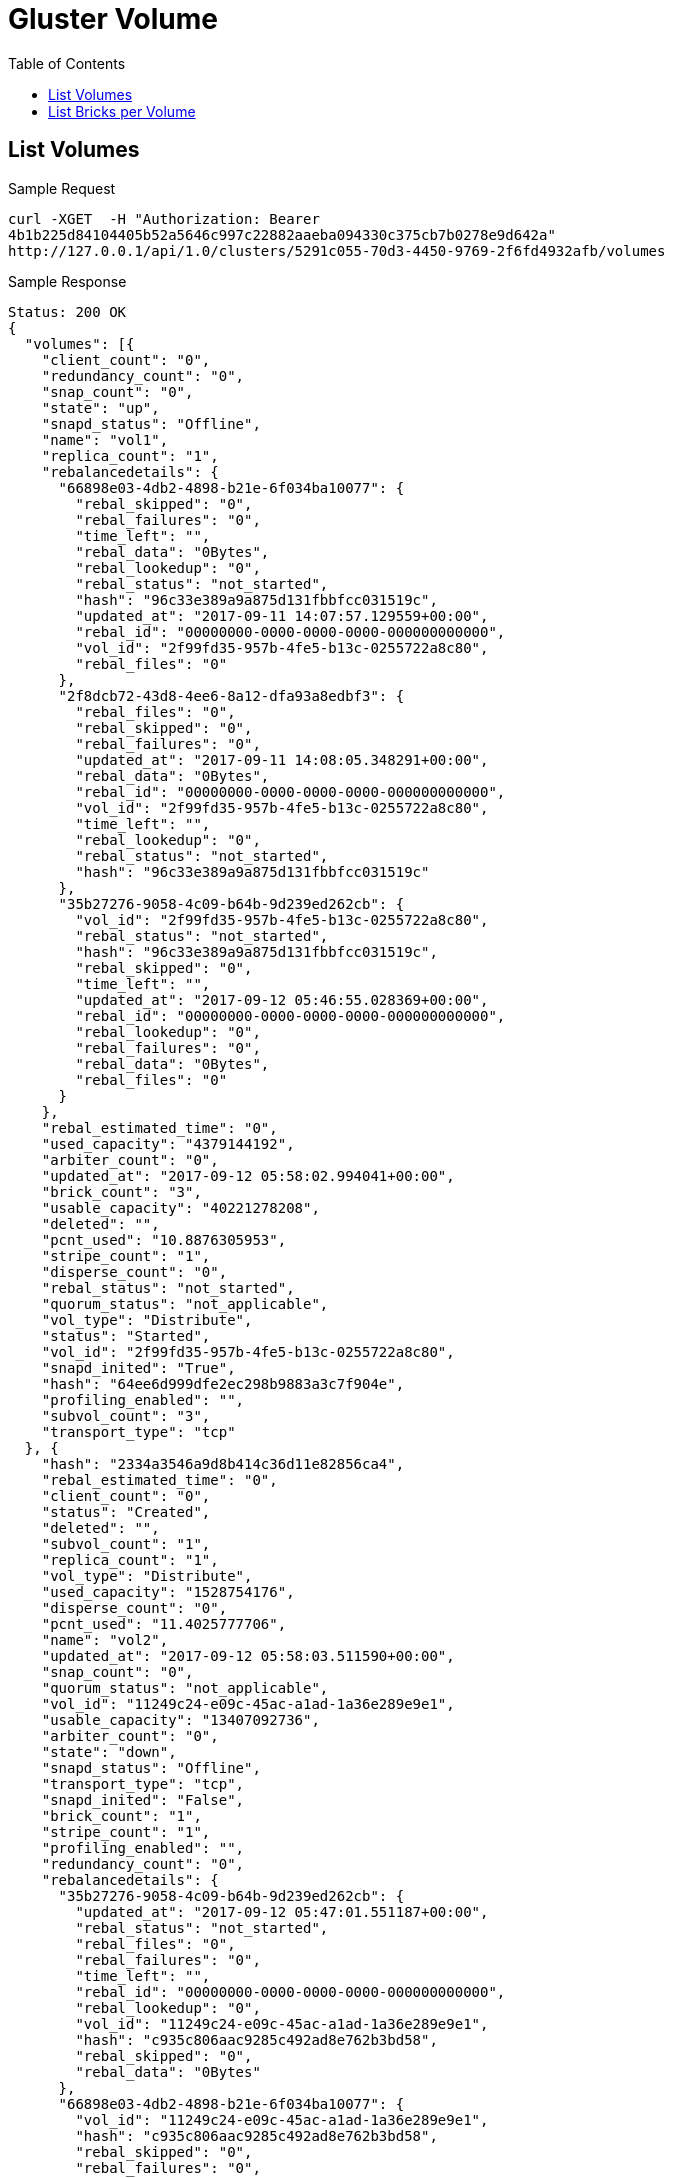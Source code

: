 // vim: tw=79
= Gluster Volume
:toc:

== List Volumes

Sample Request

----------
curl -XGET  -H "Authorization: Bearer
4b1b225d84104405b52a5646c997c22882aaeba094330c375cb7b0278e9d642a"
http://127.0.0.1/api/1.0/clusters/5291c055-70d3-4450-9769-2f6fd4932afb/volumes
----------

Sample Response

----------
Status: 200 OK
{
  "volumes": [{
    "client_count": "0",
    "redundancy_count": "0",
    "snap_count": "0",
    "state": "up",
    "snapd_status": "Offline",
    "name": "vol1",
    "replica_count": "1",
    "rebalancedetails": {
      "66898e03-4db2-4898-b21e-6f034ba10077": {
        "rebal_skipped": "0",
        "rebal_failures": "0",
        "time_left": "",
        "rebal_data": "0Bytes",
        "rebal_lookedup": "0",
        "rebal_status": "not_started",
        "hash": "96c33e389a9a875d131fbbfcc031519c",
        "updated_at": "2017-09-11 14:07:57.129559+00:00",
        "rebal_id": "00000000-0000-0000-0000-000000000000",
        "vol_id": "2f99fd35-957b-4fe5-b13c-0255722a8c80",
        "rebal_files": "0"
      },
      "2f8dcb72-43d8-4ee6-8a12-dfa93a8edbf3": {
        "rebal_files": "0",
        "rebal_skipped": "0",
        "rebal_failures": "0",
        "updated_at": "2017-09-11 14:08:05.348291+00:00",
        "rebal_data": "0Bytes",
        "rebal_id": "00000000-0000-0000-0000-000000000000",
        "vol_id": "2f99fd35-957b-4fe5-b13c-0255722a8c80",
        "time_left": "",
        "rebal_lookedup": "0",
        "rebal_status": "not_started",
        "hash": "96c33e389a9a875d131fbbfcc031519c"
      },
      "35b27276-9058-4c09-b64b-9d239ed262cb": {
        "vol_id": "2f99fd35-957b-4fe5-b13c-0255722a8c80",
        "rebal_status": "not_started",
        "hash": "96c33e389a9a875d131fbbfcc031519c",
        "rebal_skipped": "0",
        "time_left": "",
        "updated_at": "2017-09-12 05:46:55.028369+00:00",
        "rebal_id": "00000000-0000-0000-0000-000000000000",
        "rebal_lookedup": "0",
        "rebal_failures": "0",
        "rebal_data": "0Bytes",
        "rebal_files": "0"
      }
    },
    "rebal_estimated_time": "0",
    "used_capacity": "4379144192",
    "arbiter_count": "0",
    "updated_at": "2017-09-12 05:58:02.994041+00:00",
    "brick_count": "3",
    "usable_capacity": "40221278208",
    "deleted": "",
    "pcnt_used": "10.8876305953",
    "stripe_count": "1",
    "disperse_count": "0",
    "rebal_status": "not_started",
    "quorum_status": "not_applicable",
    "vol_type": "Distribute",
    "status": "Started",
    "vol_id": "2f99fd35-957b-4fe5-b13c-0255722a8c80",
    "snapd_inited": "True",
    "hash": "64ee6d999dfe2ec298b9883a3c7f904e",
    "profiling_enabled": "",
    "subvol_count": "3",
    "transport_type": "tcp"
  }, {
    "hash": "2334a3546a9d8b414c36d11e82856ca4",
    "rebal_estimated_time": "0",
    "client_count": "0",
    "status": "Created",
    "deleted": "",
    "subvol_count": "1",
    "replica_count": "1",
    "vol_type": "Distribute",
    "used_capacity": "1528754176",
    "disperse_count": "0",
    "pcnt_used": "11.4025777706",
    "name": "vol2",
    "updated_at": "2017-09-12 05:58:03.511590+00:00",
    "snap_count": "0",
    "quorum_status": "not_applicable",
    "vol_id": "11249c24-e09c-45ac-a1ad-1a36e289e9e1",
    "usable_capacity": "13407092736",
    "arbiter_count": "0",
    "state": "down",
    "snapd_status": "Offline",
    "transport_type": "tcp",
    "snapd_inited": "False",
    "brick_count": "1",
    "stripe_count": "1",
    "profiling_enabled": "",
    "redundancy_count": "0",
    "rebalancedetails": {
      "35b27276-9058-4c09-b64b-9d239ed262cb": {
        "updated_at": "2017-09-12 05:47:01.551187+00:00",
        "rebal_status": "not_started",
        "rebal_files": "0",
        "rebal_failures": "0",
        "time_left": "",
        "rebal_id": "00000000-0000-0000-0000-000000000000",
        "rebal_lookedup": "0",
        "vol_id": "11249c24-e09c-45ac-a1ad-1a36e289e9e1",
        "hash": "c935c806aac9285c492ad8e762b3bd58",
        "rebal_skipped": "0",
        "rebal_data": "0Bytes"
      },
      "66898e03-4db2-4898-b21e-6f034ba10077": {
        "vol_id": "11249c24-e09c-45ac-a1ad-1a36e289e9e1",
        "hash": "c935c806aac9285c492ad8e762b3bd58",
        "rebal_skipped": "0",
        "rebal_failures": "0",
        "rebal_id": "00000000-0000-0000-0000-000000000000",
        "rebal_lookedup": "0",
        "rebal_files": "0",
        "time_left": "",
        "updated_at": "2017-09-11 14:08:01.618013+00:00",
        "rebal_data": "0Bytes",
        "rebal_status": "not_started"
      },
      "2f8dcb72-43d8-4ee6-8a12-dfa93a8edbf3": {
        "rebal_skipped": "0",
        "rebal_failures": "0",
        "rebal_lookedup": "0",
        "rebal_status": "not_started",
        "hash": "c935c806aac9285c492ad8e762b3bd58",
        "time_left": "",
        "updated_at": "2017-09-11 14:08:09.995976+00:00",
        "rebal_data": "0Bytes",
        "rebal_id": "00000000-0000-0000-0000-000000000000",
        "vol_id": "11249c24-e09c-45ac-a1ad-1a36e289e9e1",
        "rebal_files": "0"
      }
    },
    "rebal_status": "not_started"
  }, {
    "replica_count": "1",
    "snap_count": "0",
    "arbiter_count": "0",
    "snapd_status": "Offline",
    "snapd_inited": "False",
    "profiling_enabled": "",
    "vol_type": "Distribute",
    "quorum_status": "not_applicable",
    "state": "down",
    "used_capacity": "2714722304",
    "disperse_count": "0",
    "hash": "2445c7cb461194f15c77dfd0f6b59541",
    "rebalancedetails": {
      "35b27276-9058-4c09-b64b-9d239ed262cb": {
        "vol_id": "3ea3d010-c6ca-41f5-ab5e-9c244e244a4e",
        "rebal_status": "not_started",
        "hash": "782ac265a0f813976795262e6560d483",
        "rebal_files": "0",
        "rebal_failures": "0",
        "time_left": "",
        "rebal_data": "0Bytes",
        "rebal_id": "00000000-0000-0000-0000-000000000000",
        "rebal_lookedup": "0",
        "rebal_skipped": "0",
        "updated_at": "2017-09-12 05:47:14.171856+00:00"
      },
      "66898e03-4db2-4898-b21e-6f034ba10077": {
        "rebal_files": "0",
        "rebal_data": "0Bytes",
        "rebal_lookedup": "0",
        "rebal_status": "not_started",
        "updated_at": "2017-09-11 14:08:26.234576+00:00",
        "rebal_id": "00000000-0000-0000-0000-000000000000",
        "vol_id": "3ea3d010-c6ca-41f5-ab5e-9c244e244a4e",
        "hash": "782ac265a0f813976795262e6560d483",
        "rebal_skipped": "0",
        "rebal_failures": "0",
        "time_left": ""
      },
      "2f8dcb72-43d8-4ee6-8a12-dfa93a8edbf3": {
        "rebal_failures": "0",
        "vol_id": "3ea3d010-c6ca-41f5-ab5e-9c244e244a4e",
        "rebal_status": "not_started",
        "hash": "782ac265a0f813976795262e6560d483",
        "rebal_skipped": "0",
        "time_left": "",
        "updated_at": "2017-09-11 14:08:37.197984+00:00",
        "rebal_data": "0Bytes",
        "rebal_id": "00000000-0000-0000-0000-000000000000",
        "rebal_lookedup": "0",
        "rebal_files": "0"
      }
    },
    "rebal_estimated_time": "0",
    "stripe_count": "1",
    "subvol_count": "2",
    "pcnt_used": "10.1242020081",
    "name": "vol3",
    "transport_type": "tcp",
    "client_count": "0",
    "updated_at": "2017-09-12 05:58:02.307921+00:00",
    "usable_capacity": "26814185472",
    "redundancy_count": "0",
    "brick_count": "2",
    "deleted": "",
    "rebal_status": "not_started",
    "vol_id": "3ea3d010-c6ca-41f5-ab5e-9c244e244a4e",
    "status": "Created"
  }]
}
----------

== List Bricks per Volume

Sample Request

----------
curl -XGET  -H "Authorization: Bearer
4b1b225d84104405b52a5646c997c22882aaeba094330c375cb7b0278e9d642a"
http://127.0.0.1/api/1.0/clusters/5291c055-70d3-4450-9769-2f6fd4932afb/volumes/2f99fd35-957b-4fe5-b13c-0255722a8c80/bricks
----------

Sample Response

----------
Status: 200 OK
{
  "bricks": [{
    "stripe_size": "",
    "hostname": "dhcp-2.lab.tendrl",
    "fqdn": "dhcp-2.lab.tendrl",
    "vg": "cl_dhcp-2",
    "node_id": "2f8dcb72-43d8-4ee6-8a12-dfa93a8edbf3",
    "utilization": {
      "metadata_used": null,
      "used_percent": 11.082067300172056,
      "thinpool_used_percent": null,
      "used": 1485783040,
      "free_inode": 6513157,
      "used_inode": 38395,
      "used_percent_inode": 0.5860443449124659,
      "free": 11921309696,
      "total_inode": 6551552,
      "mount_point": "/",
      "metadata_used_percent": null,
      "metadata_free": null,
      "thinpool_used": null,
      "total": 13407092736,
      "thinpool_size": null,
      "thinpool_free": null,
      "metadata_size": null
    },
    "lv": "cl_dhcp42-78-root",
    "brick_path": "dhcp-2.lab.tendrl:/root/gluster_bricks/vol1_b3",
    "hash": "59b5b8eceab854c5a2631f6f93f4b60c",
    "sequence_number": "3",
    "updated_at": "2017-09-12 05:16:01.260552+00:00",
    "is_arbiter": "",
    "status": "Started",
    "used": "True",
    "name": "dhcp-2.lab.tendrl:_root_gluster_bricks_vol1_b3",
    "devices": [],
    "pv": [],
    "disk_count": "",
    "mount_path": "/",
    "filesystem_type": "",
    "client_count": "",
    "size": "13417578496",
    "mount_opts": "",
    "vol_name": "vol1",
    "vol_id": "2f99fd35-957b-4fe5-b13c-0255722a8c80",
    "port": "49152",
    "disk_type": "",
    "brick_dir": "root_gluster_bricks_vol1_b3",
    "pool": "",
    "brick_id": "root_gluster_bricks_vol1_b3",
    "subvolume": "subvolume0"
  }, {
    "size": "13417578496",
    "mount_opts": "",
    "updated_at": "2017-09-12 05:16:05.954257+00:00",
    "disk_type": "",
    "disk_count": "",
    "hostname": "dhcp-1.lab.tendrl",
    "vol_id": "2f99fd35-957b-4fe5-b13c-0255722a8c80",
    "port": "49152",
    "is_arbiter": "",
    "client_count": "",
    "used": "True",
    "hash": "407555d2356a6e3fab78997110825919",
    "pool": "",
    "brick_dir": "root_gluster_bricks_vol1_b2",
    "vg": "cl_dhcp-1",
    "stripe_size": "",
    "pv": [],
    "node_id": "66898e03-4db2-4898-b21e-6f034ba10077",
    "vol_name": "vol1",
    "brick_path": "dhcp-1.lab.tendrl:/root/gluster_bricks/vol1_b2",
    "devices": [],
    "sequence_number": "2",
    "filesystem_type": "",
    "utilization": {
      "metadata_used": null,
      "used_percent": 11.217499853355235,
      "thinpool_used_percent": null,
      "used": 1503940608,
      "free_inode": 6513149,
      "used_inode": 38403,
      "used_percent_inode": 0.5861664533838677,
      "free": 11903152128,
      "total_inode": 6551552,
      "mount_point": "/",
      "metadata_used_percent": null,
      "metadata_free": null,
      "thinpool_used": null,
      "total": 13407092736,
      "thinpool_size": null,
      "thinpool_free": null,
      "metadata_size": null
    },
    "lv": "cl_dhcp43-148-root",
    "status": "Started",
    "name": "dhcp-1.lab.tendrl:_root_gluster_bricks_vol1_b2",
    "mount_path": "/",
    "fqdn": "dhcp-1.lab.tendrl",
    "brick_id": "root_gluster_bricks_vol1_b2"
    "subvolume": "subvolume1"
  }]
}
----------
